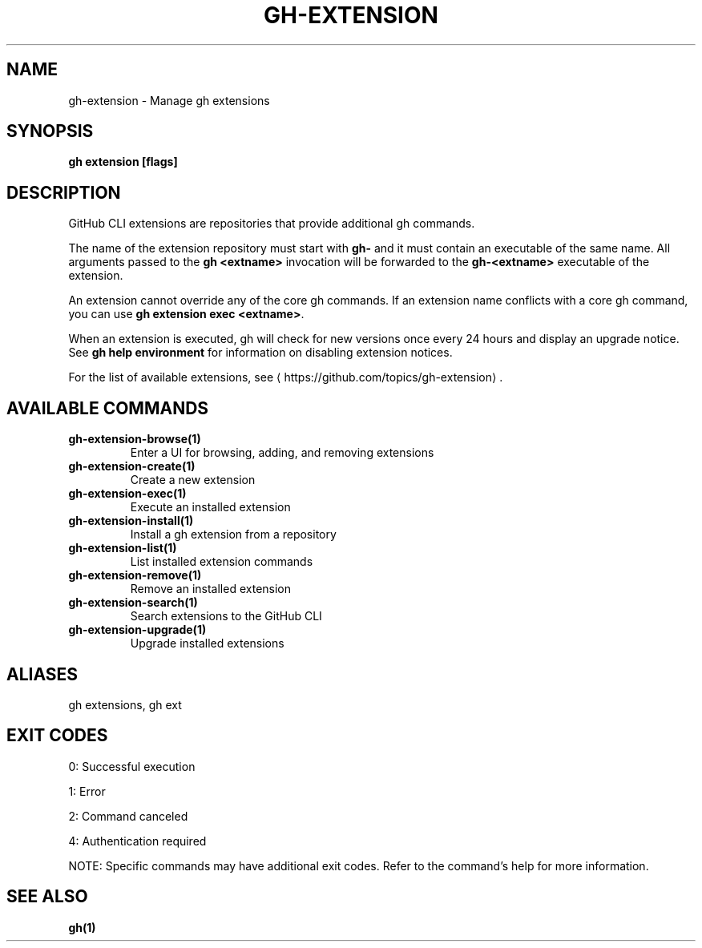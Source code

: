 .nh
.TH "GH-EXTENSION" "1" "Sep 2025" "GitHub CLI 2.79.0" "GitHub CLI manual"

.SH NAME
gh-extension - Manage gh extensions


.SH SYNOPSIS
\fBgh extension [flags]\fR


.SH DESCRIPTION
GitHub CLI extensions are repositories that provide additional gh commands.

.PP
The name of the extension repository must start with \fBgh-\fR and it must contain an
executable of the same name. All arguments passed to the \fBgh <extname>\fR invocation
will be forwarded to the \fBgh-<extname>\fR executable of the extension.

.PP
An extension cannot override any of the core gh commands. If an extension name conflicts
with a core gh command, you can use \fBgh extension exec <extname>\fR\&.

.PP
When an extension is executed, gh will check for new versions once every 24 hours and display
an upgrade notice. See \fBgh help environment\fR for information on disabling extension notices.

.PP
For the list of available extensions, see 
\[la]https://github.com/topics/gh\-extension\[ra]\&.


.SH AVAILABLE COMMANDS
.TP
\fBgh-extension-browse(1)\fR
Enter a UI for browsing, adding, and removing extensions

.TP
\fBgh-extension-create(1)\fR
Create a new extension

.TP
\fBgh-extension-exec(1)\fR
Execute an installed extension

.TP
\fBgh-extension-install(1)\fR
Install a gh extension from a repository

.TP
\fBgh-extension-list(1)\fR
List installed extension commands

.TP
\fBgh-extension-remove(1)\fR
Remove an installed extension

.TP
\fBgh-extension-search(1)\fR
Search extensions to the GitHub CLI

.TP
\fBgh-extension-upgrade(1)\fR
Upgrade installed extensions


.SH ALIASES
gh extensions, gh ext


.SH EXIT CODES
0: Successful execution

.PP
1: Error

.PP
2: Command canceled

.PP
4: Authentication required

.PP
NOTE: Specific commands may have additional exit codes. Refer to the command's help for more information.


.SH SEE ALSO
\fBgh(1)\fR
